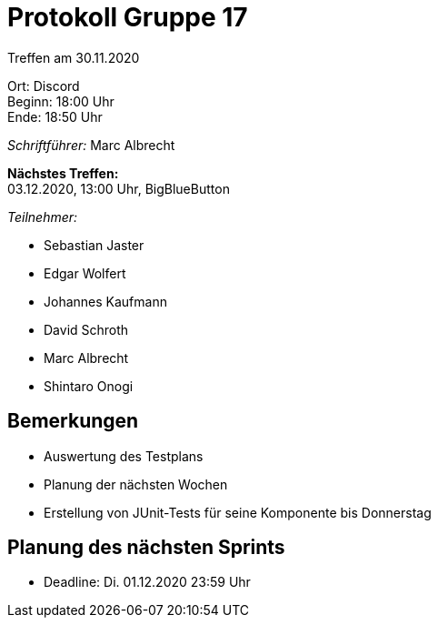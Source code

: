 = Protokoll Gruppe 17

Treffen am 30.11.2020

Ort:      Discord +
Beginn:   18:00 Uhr +
Ende:     18:50 Uhr

__Schriftführer:__ Marc Albrecht

*Nächstes Treffen:* +
03.12.2020, 13:00 Uhr, BigBlueButton

__Teilnehmer:__
//Tabellarisch oder Aufzählung, Kennzeichnung von Teilnehmern mit besonderer Rolle (z.B. Kunde)

- Sebastian Jaster
- Edgar Wolfert
- Johannes Kaufmann
- David Schroth
- Marc Albrecht
- Shintaro Onogi

== Bemerkungen
- Auswertung des Testplans
- Planung der nächsten Wochen
- Erstellung von JUnit-Tests für seine Komponente bis Donnerstag

== Planung des nächsten Sprints
- Deadline: Di. 01.12.2020 23:59 Uhr
